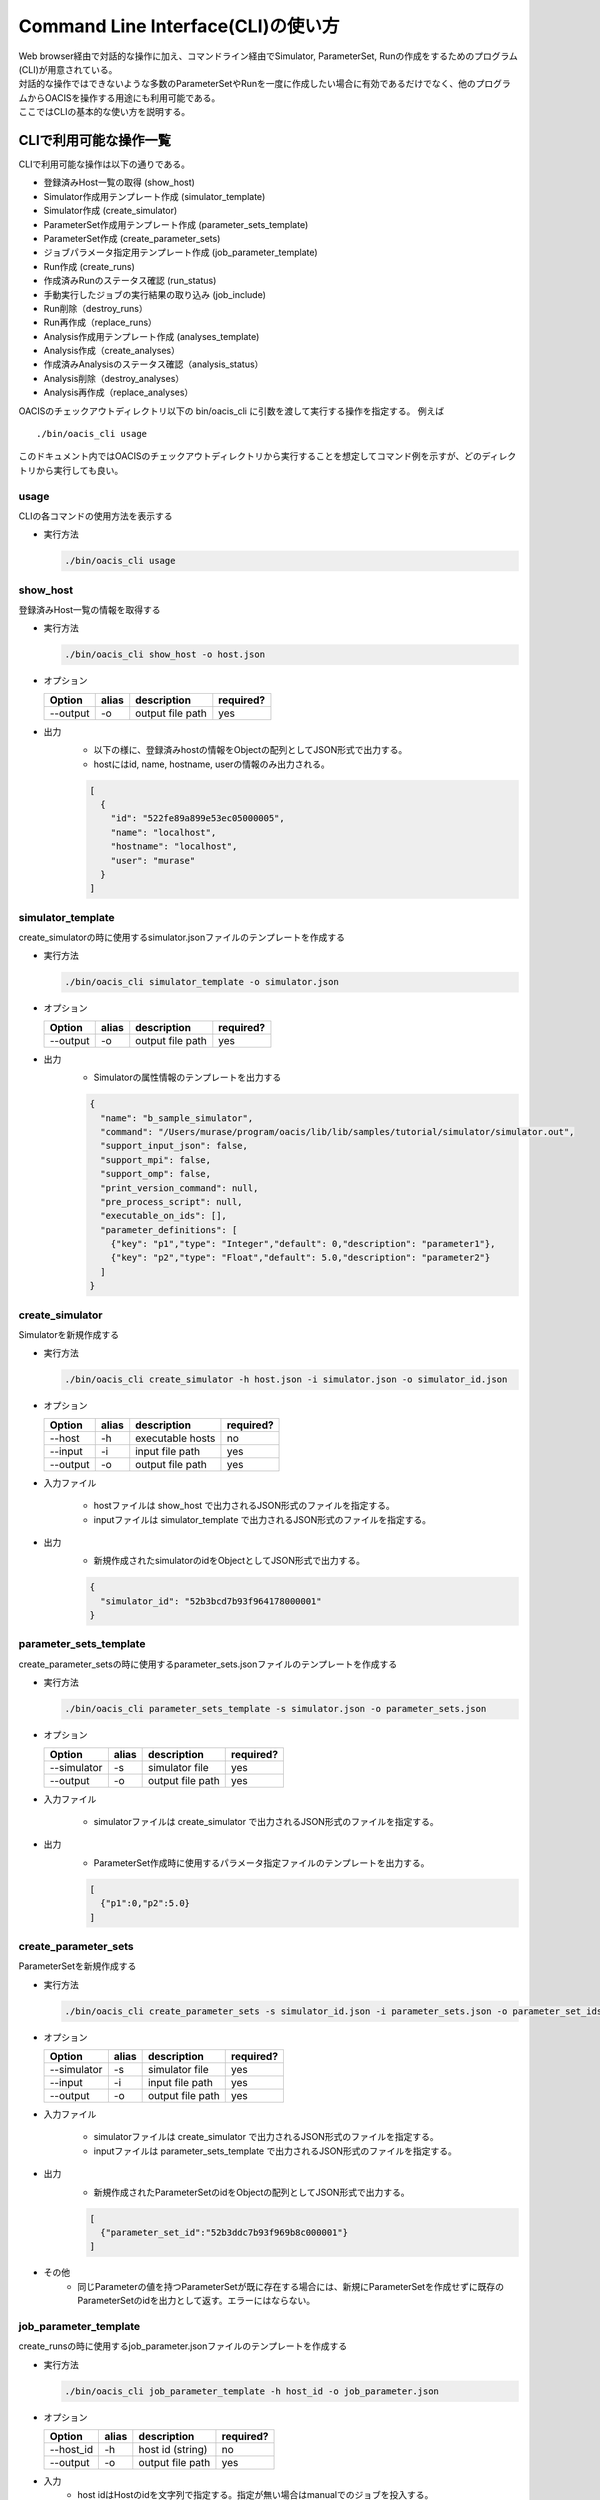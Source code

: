 ==========================================
Command Line Interface(CLI)の使い方
==========================================

| Web browser経由で対話的な操作に加え、コマンドライン経由でSimulator, ParameterSet, Runの作成をするためのプログラム(CLI)が用意されている。
| 対話的な操作ではできないような多数のParameterSetやRunを一度に作成したい場合に有効であるだけでなく、他のプログラムからOACISを操作する用途にも利用可能である。
| ここではCLIの基本的な使い方を説明する。

CLIで利用可能な操作一覧
===================================

CLIで利用可能な操作は以下の通りである。

- 登録済みHost一覧の取得 (show_host)
- Simulator作成用テンプレート作成 (simulator_template)
- Simulator作成 (create_simulator)
- ParameterSet作成用テンプレート作成 (parameter_sets_template)
- ParameterSet作成 (create_parameter_sets)
- ジョブパラメータ指定用テンプレート作成 (job_parameter_template)
- Run作成 (create_runs)
- 作成済みRunのステータス確認 (run_status)
- 手動実行したジョブの実行結果の取り込み (job_include)
- Run削除（destroy_runs）
- Run再作成（replace_runs）
- Analysis作成用テンプレート作成 (analyses_template)
- Analysis作成（create_analyses）
- 作成済みAnalysisのステータス確認（analysis_status）
- Analysis削除（destroy_analyses）
- Analysis再作成（replace_analyses）

OACISのチェックアウトディレクトリ以下の bin/oacis_cli に引数を渡して実行する操作を指定する。
例えば

::

  ./bin/oacis_cli usage

このドキュメント内ではOACISのチェックアウトディレクトリから実行することを想定してコマンド例を示すが、どのディレクトリから実行しても良い。

usage
--------------------------------

CLIの各コマンドの使用方法を表示する

- 実行方法

  .. code-block:: sh

     ./bin/oacis_cli usage

show_host
--------------------------------

登録済みHost一覧の情報を取得する

- 実行方法

  .. code-block:: sh

    ./bin/oacis_cli show_host -o host.json

- オプション

  +----------+--------+--------------------------------+-----------+
  |Option    |alias   |description                     |required?  |
  +==========+========+================================+===========+
  |--output  |-o      |output file path                |yes        |
  +----------+--------+--------------------------------+-----------+

- 出力
    - 以下の様に、登録済みhostの情報をObjectの配列としてJSON形式で出力する。
    - hostにはid, name, hostname, userの情報のみ出力される。

    .. code-block:: javascript

      [
        {
          "id": "522fe89a899e53ec05000005",
          "name": "localhost",
          "hostname": "localhost",
          "user": "murase"
        }
      ]

simulator_template
--------------------------------

create_simulatorの時に使用するsimulator.jsonファイルのテンプレートを作成する

- 実行方法

  .. code-block:: sh

    ./bin/oacis_cli simulator_template -o simulator.json

- オプション

  +----------+--------+--------------------------------+-----------+
  |Option    |alias   |description                     |required?  |
  +==========+========+================================+===========+
  |--output  |-o      |output file path                |yes        |
  +----------+--------+--------------------------------+-----------+

- 出力
    - Simulatorの属性情報のテンプレートを出力する

    .. code-block:: javascript

      {
        "name": "b_sample_simulator",
        "command": "/Users/murase/program/oacis/lib/lib/samples/tutorial/simulator/simulator.out",
        "support_input_json": false,
        "support_mpi": false,
        "support_omp": false,
        "print_version_command": null,
        "pre_process_script": null,
        "executable_on_ids": [],
        "parameter_definitions": [
          {"key": "p1","type": "Integer","default": 0,"description": "parameter1"},
          {"key": "p2","type": "Float","default": 5.0,"description": "parameter2"}
        ]
      }

create_simulator
--------------------------------

Simulatorを新規作成する

- 実行方法

  .. code-block:: sh

    ./bin/oacis_cli create_simulator -h host.json -i simulator.json -o simulator_id.json

- オプション

  +----------+--------+--------------------------------+-----------+
  |Option    |alias   |description                     |required?  |
  +==========+========+================================+===========+
  |--host    |-h      |executable hosts                |no         |
  +----------+--------+--------------------------------+-----------+
  |--input   |-i      |input file path                 |yes        |
  +----------+--------+--------------------------------+-----------+
  |--output  |-o      |output file path                |yes        |
  +----------+--------+--------------------------------+-----------+

- 入力ファイル

    - hostファイルは show_host で出力されるJSON形式のファイルを指定する。
    - inputファイルは simulator_template で出力されるJSON形式のファイルを指定する。

- 出力
    - 新規作成されたsimulatorのidをObjectとしてJSON形式で出力する。

    .. code-block:: javascript

      {
        "simulator_id": "52b3bcd7b93f964178000001"
      }

parameter_sets_template
--------------------------------

create_parameter_setsの時に使用するparameter_sets.jsonファイルのテンプレートを作成する

- 実行方法

  .. code-block:: sh

    ./bin/oacis_cli parameter_sets_template -s simulator.json -o parameter_sets.json

- オプション

  +-----------+--------+--------------------------------+-----------+
  |Option     |alias   |description                     |required?  |
  +===========+========+================================+===========+
  |--simulator|-s      |simulator file                  |yes        |
  +-----------+--------+--------------------------------+-----------+
  |--output   |-o      |output file path                |yes        |
  +-----------+--------+--------------------------------+-----------+

- 入力ファイル

    - simulatorファイルは create_simulator で出力されるJSON形式のファイルを指定する。

- 出力
    - ParameterSet作成時に使用するパラメータ指定ファイルのテンプレートを出力する。

    .. code-block:: javascript

      [
        {"p1":0,"p2":5.0}
      ]

create_parameter_sets
--------------------------------

ParameterSetを新規作成する

- 実行方法

  .. code-block:: sh

    ./bin/oacis_cli create_parameter_sets -s simulator_id.json -i parameter_sets.json -o parameter_set_ids.json

- オプション

  +-----------+--------+--------------------------------+-----------+
  |Option     |alias   |description                     |required?  |
  +===========+========+================================+===========+
  |--simulator|-s      |simulator file                  |yes        |
  +-----------+--------+--------------------------------+-----------+
  |--input    |-i      |input file path                 |yes        |
  +-----------+--------+--------------------------------+-----------+
  |--output   |-o      |output file path                |yes        |
  +-----------+--------+--------------------------------+-----------+

- 入力ファイル

    - simulatorファイルは create_simulator で出力されるJSON形式のファイルを指定する。
    - inputファイルは parameter_sets_template で出力されるJSON形式のファイルを指定する。

- 出力
    - 新規作成されたParameterSetのidをObjectの配列としてJSON形式で出力する。

    .. code-block:: javascript

      [
        {"parameter_set_id":"52b3ddc7b93f969b8c000001"}
      ]

- その他
    - 同じParameterの値を持つParameterSetが既に存在する場合には、新規にParameterSetを作成せずに既存のParameterSetのidを出力として返す。エラーにはならない。

job_parameter_template
--------------------------------

create_runsの時に使用するjob_parameter.jsonファイルのテンプレートを作成する

- 実行方法

  .. code-block:: sh

    ./bin/oacis_cli job_parameter_template -h host_id -o job_parameter.json

- オプション

  +----------+--------+--------------------------------+-----------+
  |Option    |alias   |description                     |required?  |
  +==========+========+================================+===========+
  |--host_id |-h      |host id (string)                |no         |
  +----------+--------+--------------------------------+-----------+
  |--output  |-o      |output file path                |yes        |
  +----------+--------+--------------------------------+-----------+

- 入力
    - host idはHostのidを文字列で指定する。指定が無い場合はmanualでのジョブを投入する。

- 出力
    - Run作成時に使用するジョブパラメータ指定ファイルのテンプレートを出力する。

    .. code-block:: javascript

      {
        "host_id": "522fe89a899e53ec05000005",
        "host_parameters": {
          "nodes": "1",
          "ppn": "1",
          "walltime": "10:00"
        },
        "mpi_procs": 1,
        "omp_threads": 1
      }

create_runs
--------------------------------

Runを新規作成する

- 実行方法

  .. code-block:: sh

    ./bin/oacis_cli create_runs -p parameter_set_ids.json -j job_parameter.json -n 1 -o run_ids.json

- オプション

  +----------------+--------+--------------------------------+-----------+
  |Option          |alias   |description                     |required?  |
  +================+========+================================+===========+
  |--parameter_sets|-p      |parameter set id file           |yes        |
  +----------------+--------+--------------------------------+-----------+
  |--job_parameters|-j      |job parameter file              |yes        |
  +----------------+--------+--------------------------------+-----------+
  |--number_of_runs|-n      |number of runs (Integer)        |no         |
  +----------------+--------+--------------------------------+-----------+
  |--output        |-o      |output file path                |yes        |
  +----------------+--------+--------------------------------+-----------+

- 入力ファイル

    - parameter_setsファイルは create_parameter_sets で出力されるJSON形式のファイルを指定する。
    - job_parameterファイルは job_parameter_template で出力されるJSON形式のファイルを指定する。
    - number_of_runs はRunの数を数値で指定する。各ParameterSetごとに、ここで指定された数になるまでRunが作られる。デフォルトは1。

- 出力
    - RunのidをObjectの配列としてJSON形式で出力する。
    - 新規作成されていないRunについても、各ParameterSetごとにnで指定された数の分だけRunのidを出力する。

    .. code-block:: javascript

      [
        {"run_id":"52b3eaebb93f96933f000001"}
      ]

- その他
    - 既に指定された数のRunが存在する場合には、新規にRunを作成せずに既存のRunのidを出力として返す。エラーにはならない。

run_status
--------------------------------

Runの実行状況を確認する

- 実効方法

  .. code-block:: sh

    ./bin/oacis_cli run_status -r run_ids.json

- オプション

  +----------------+--------+--------------------------------+-----------+
  |Option          |alias   |description                     |required?  |
  +================+========+================================+===========+
  |--run_ids       |-r      |run id file                     |yes        |
  +----------------+--------+--------------------------------+-----------+

- 入力ファイル

    - run_idsファイルは create_runs で出力されるJSON形式のファイルを指定する

- 出力
    - 指定されたRunのステータスを集計し、標準出力に表示する

    .. code-block:: javascript

      {
        "total": 1,
        "created": 0,
        "submitted": 0,
        "running": 0,
        "failed": 1,
        "finished": 0
      }

job_include
--------------------------------

手動実行したRunの実行結果を取り込む

- 実行方法

  .. code-block:: sh

    ./bin/oacis_cli job_include -i 52cde935b93f969b07000005.tar.bz2

- オプション

  +----------------+--------+--------------------------------+-----------+
  |Option          |alias   |description                     |required?  |
  +================+========+================================+===========+
  |--input         |-i      |input archive files             |yes        |
  +----------------+--------+--------------------------------+-----------+

- 入力ファイル

    - inputファイルは手動実行後に生成される結果のアーカイブファイル(.tar.bz2)を指定する。
        - アーカイブファイルは空白区切り、またはコンマ区切りで複数指定可能。

destroy_runs
--------------------------------

Runを削除する

- 実行方法

  .. code-block:: sh

    ../bin/oacis_cli destroy_runs -s 5226f430899e532cf6000008 -q status:failed

- オプション

  +----------------+--------+-----------------------------------------+-----------+
  |Option          |alias   |description                              |required?  |
  +================+========+=========================================+===========+
  |--simulator_id  |-s      |simulator id or path to simulator_id.json|yes        |
  +----------------+--------+-----------------------------------------+-----------+
  |--query         |-q      |query for runs(Hash)                     |yes        |
  +----------------+--------+-----------------------------------------+-----------+

- 入力形式

    - simulator_id はIDの文字列か、simulator_id.jsonのファイルのパスを指定する。
    - queryは連想配列で指定する。
        - 連想配列は {key}:{value} という形式で指定する。
        - keyとして可能な値は"status", "simulator_version"のみ。

- 実行例

    - simulator_versionが"1.0.0"のRunを削除する

    .. code-block:: sh

        ../bin/oacis_cli destroy_runs -s 5226f430899e532cf6000008 -q simulator_version:1.0.0

    - simulator_version が存在しないRunを削除する。

    .. code-block:: sh

        ../bin/oacis_cli destroy_runs -s 5226f430899e532cf6000008 -q simulator_version:

    - statusが "created" （ジョブ投入前）のRunを削除する。

    .. code-block:: sh

        ../bin/oacis_cli destroy_runs -s 5226f430899e532cf6000008 -q status:created

replace_runs
--------------------------------

指定したRunを削除して、同じ設定で新しいRunを再作成する

- ユースケース
    | 例えば、ジョブを大量に流したが古いコードにバグが見つかり再実験が必要になった場合などに使える。
    | 以前のRunと同じジョブパラメータ（投入ホスト、MPIプロセス数、OMPスレッド数、ホストパラメータ）で実行される。
    | ただし、乱数の種 _seed は変更される。

- 実行方法

  .. code-block:: sh

    ../bin/oacis_cli replace_runs -s 5226f430899e532cf6000008 -q simulator_version:0.0.1

- オプション

  +----------------+--------+-----------------------------------------+-----------+
  |Option          |alias   |description                              |required?  |
  +================+========+=========================================+===========+
  |--simulator_id  |-s      |simulator id or path to simulator_id.json|yes        |
  +----------------+--------+-----------------------------------------+-----------+
  |--query         |-q      |query for runs(Hash)                     |yes        |
  +----------------+--------+-----------------------------------------+-----------+

- 入力形式

    - simulator_id はIDの文字列か、simulator_id.jsonのファイルのパスを指定する。
    - queryは連想配列で指定する。
        - 連想配列は {key}:{value} という形式で指定する。
        - keyとして可能な値は"status", "simulator_version"のみ。
        - "simulator_version" が空のものを指定したい場合には "simulator_version:" と指定する。

- 実行例

    - simulator_versionが"1.0.0"のRunを削除し、同じ設定で新しいRunを再作成する。

    .. code-block:: sh

        ../bin/oacis_cli replace_runs -s 5226f430899e532cf6000008 -q simulator_version:1.0.0

analyses_template
--------------------------------

create_analysesの時に使用するanalysis_parameters.jsonファイルのテンプレートを作成する

- 実行方法

  .. code-block:: sh

    ./bin/oacis_cli analyses_template -a 5226f430899e532cf6000009 -o analysis_parameters.json

- オプション

  +--------------+--------+--------------------------------+-----------+
  |Option        |alias   |description                     |required?  |
  +==============+========+================================+===========+
  |--analyzer_id |-a      |analyzer id                     |yes        |
  +--------------+--------+--------------------------------+-----------+
  |--output      |-o      |output file path                |yes        |
  +--------------+--------+--------------------------------+-----------+

- 入力ファイル

    - analyzer_id はIDの文字列を指定する。

- 出力
    - Analysis作成時に使用するパラメータ指定ファイルのテンプレートを出力する。

    .. code-block:: javascript

      [
        {"parameter1":50,"parametr2":1.0}
      ]

create_analyses
--------------------------------

Analysisを新規作成する

- 実行方法

  .. code-block:: sh

    ./bin/oacis_cli create_analyses -a 5226f430899e532cf6000009 -i analysis_parameters.json -o analysis_ids.json

- オプション

  +-----------------+--------+---------------------------------------------------+-----------+
  |Option           |alias   |description                                        |required?  |
  +=================+========+===================================================+===========+
  |--analyzer       |-a      |analyzer id                                        |yes        |
  +-----------------+--------+---------------------------------------------------+-----------+
  |--input          |-i      |input file path                                    |yes        |
  +-----------------+--------+---------------------------------------------------+-----------+
  |--output         |-o      |output file path                                   |yes        |
  +-----------------+--------+---------------------------------------------------+-----------+
  |--first_run_only |        |only on first runs                                 |no         |
  +-----------------+--------+---------------------------------------------------+-----------+
  |--target         |-t      |on targets(parmeter_set_ids.json or run_ids.json)  |no         |
  +-----------------+--------+---------------------------------------------------+-----------+

- 入力ファイル

    - analyzerはanalyzerのIDを指定する
    - inputは analyses_template で出力されるJSON形式のファイルを指定する

- 出力
    - AnalysisのidをObjectの配列としてJSON形式で出力する。
    - 新規作成されていないAnalysisについても、Analysisのidを出力する

    .. code-block:: javascript

      [
        {"analysis_id":"52b3eaebb93f96933f00000d"}
      ]

- 実行例
    - 各ParameterSet のRun 1つに対してのみanalyzer を実行する。

      .. code-block:: sh

        ./bin/oacis_cli create_analyses -a 5226f430899e532cf6000009 -i analysis_parameters.json -o analysis_ids.json --first_run_only

    - 指定したParameterSet に対してanalyzer(:on_parameter_set) を実行する。

      .. code-block:: sh

        ./bin/oacis_cli create_analyses -a 5226f430899e532cf6000009 -i analysis_parameters.json -o analysis_ids.json -t parameter_set_ids.json

    - 指定したRun に対してanalyzer(:on_run) を実行する。

      .. code-block:: sh

        ./bin/oacis_cli create_analyses -a 5226f430899e532cf6000009 -i analysis_parameters.json -o analysis_ids.json -t run_ids.json

- その他
    - 既にAnalysisが存在する場合には、新規にAnalysisを作成せずに既存のAnalysisのidを出力として返す。エラーにはならない。

analysis_status
--------------------------------

Analysisの実行状況を確認する

- 実効方法

  .. code-block:: sh

    ./bin/oacis_cli analysis_status -a analysis_ids.json

- オプション

  +----------------+--------+--------------------------------+-----------+
  |Option          |alias   |description                     |required?  |
  +================+========+================================+===========+
  |--analysis_ids  |-a      |analysis id file                |yes        |
  +----------------+--------+--------------------------------+-----------+

- 入力ファイル

    - analysis_idsファイルは create_analyses で出力されるJSON形式のファイルを指定する

- 出力
    - 指定されたAnalysisのステータスを集計し、標準出力に表示する

    .. code-block:: javascript

      {
        "total": 100,
        "created": 50,
        "running": 0,
        "failed": 1,
        "finished": 49
      }

destroy_analyses
--------------------------------

Analysisを削除する

- 実行方法

  .. code-block:: sh

    ../bin/oacis_cli destroy_analyses -a 5226f430899e532cf6000009 -q status:failed

- オプション

  +----------------+--------+-----------------------------------------+-----------+
  |Option          |alias   |description                              |required?  |
  +================+========+=========================================+===========+
  |--analyzer_id   |-a      |analyzer id                              |yes        |
  +----------------+--------+-----------------------------------------+-----------+
  |--query         |-q      |query for analyses(Hash)                 |yes        |
  +----------------+--------+-----------------------------------------+-----------+

- 入力形式

    - analyzer_id はIDの文字列を指定する。
    - queryは連想配列で指定する。
        - 連想配列は {key}:{value} という形式で指定する。
        - keyとして可能な値は"status"のみ。

- 実行例

    - statusが "failed" （解析失敗）のAnalysisを削除する

      .. code-block:: sh

        ../bin/oacis_cli destroy_analyses -a 5226f430899e532cf6000009 -q status:failed

replace_analyses
--------------------------------

指定したAnalysisを削除して、同じ設定で新しいAnalysisを再作成する

- ユースケース
    | 例えば、Analyzerを更新して、結果の図を差し替える場合などに使える。
    | 以前のAnalysisと同じAnalyzer、同じパラメータで実行される。

- 実行方法

  .. code-block:: sh

    ../bin/oacis_cli replace_analyses -a 5226f430899e532cf6000009 -q status:finished

- オプション

  +----------------+--------+-----------------------------------------+-----------+
  |Option          |alias   |description                              |required?  |
  +================+========+=========================================+===========+
  |--analzyer_id   |-a      |analyzer id                              |yes        |
  +----------------+--------+-----------------------------------------+-----------+
  |--query         |-q      |query for analyses(Hash)                 |yes        |
  +----------------+--------+-----------------------------------------+-----------+

- 入力形式

    - analyzer_id はIDの文字列を指定する。
    - queryは連想配列で指定する。
        - 連想配列は {key}:{value} という形式で指定する。
        - keyとして可能な値は"status"のみ。

- 実行例

    - statusが"finished"のAnalysisを削除し、同じ設定で新しいAnalysisを再作成する。

      .. code-block:: sh

        ../bin/oacis_cli replace_analyses -a 5226f430899e532cf6000009 -q status:finished

